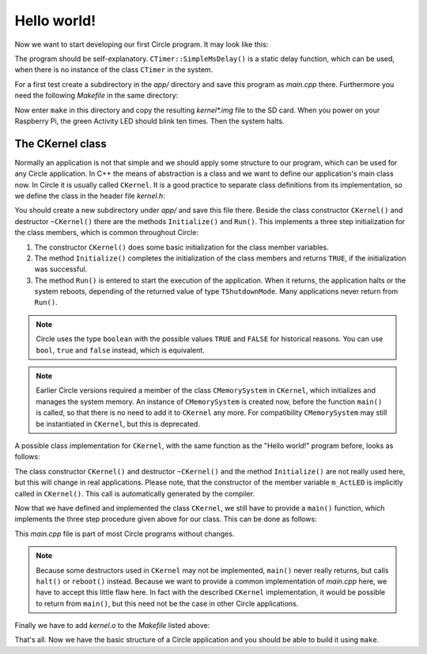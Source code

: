 Hello world!
------------

Now we want to start developing our first Circle program. It may look like this:

.. code-block:: c++
	:caption: main.cpp

	#include <circle/startup.h>	// for EXIT_HALT
	#include <circle/actled.h>
	#include <circle/timer.h>

	int main (void)
	{
		CActLED ActLED;

		for (unsigned i = 1; i <= 10; i++)
		{
			ActLED.On ();
			CTimer::SimpleMsDelay (200);

			ActLED.Off ();
			CTimer::SimpleMsDelay (500);
		}

		return EXIT_HALT;
	}

The program should be self-explanatory. ``CTimer::SimpleMsDelay()`` is a static delay function, which can be used, when there is no instance of the class ``CTimer`` in the system.

For a first test create a subdirectory in the *app/* directory and save this program as *main.cpp* there. Furthermore you need the following *Makefile* in the same directory:

.. code-block:: make
	:caption: Makefile

	CIRCLEHOME = ../..

	OBJS	= main.o

	LIBS	= $(CIRCLEHOME)/lib/libcircle.a

	include $(CIRCLEHOME)/Rules.mk

	-include $(DEPS)

Now enter ``make`` in this directory and copy the resulting *kernel\*.img* file to the SD card. When you power on your Raspberry Pi, the green Activity LED should blink ten times. Then the system halts.

The CKernel class
~~~~~~~~~~~~~~~~~

Normally an application is not that simple and we should apply some structure to our program, which can be used for any Circle application. In C++ the means of abstraction is a class and we want to define our application's main class now. In Circle it is usually called ``CKernel``. It is a good practice to separate class definitions from its implementation, so we define the class in the header file *kernel.h*:

.. code-block:: c++
	:caption: kernel.h

	#ifndef _kernel_h
	#define _kernel_h

	//#include <circle/memory.h>
	#include <circle/actled.h>
	#include <circle/types.h>

	enum TShutdownMode
	{
		ShutdownNone,
		ShutdownHalt,
		ShutdownReboot
	};

	class CKernel
	{
	public:
		CKernel (void);
		~CKernel (void);

		boolean Initialize (void);

		TShutdownMode Run (void);

	private:
		//CMemorySystem	m_Memory;	// not needed any more
		CActLED		m_ActLED;
	};

	#endif

You should create a new subdirectory under *app/* and save this file there. Beside the class constructor ``CKernel()`` and destructor ``~CKernel()`` there are the methods ``Initialize()`` and ``Run()``. This implements a three step initialization for the class members, which is common throughout Circle:

1. The constructor ``CKernel()`` does some basic initialization for the class member variables.
2. The method ``Initialize()`` completes the initialization of the class members and returns ``TRUE``, if the initialization was successful.
3. The method ``Run()`` is entered to start the execution of the application. When it returns, the application halts or the system reboots, depending of the returned value of type ``TShutdownMode``. Many applications never return from ``Run()``.

.. note::

	Circle uses the type ``boolean`` with the possible values ``TRUE`` and ``FALSE`` for historical reasons. You can use ``bool``, ``true`` and ``false`` instead, which is equivalent.

.. note::

	Earlier Circle versions required a member of the class ``CMemorySystem`` in ``CKernel``, which initializes and manages the system memory. An instance of ``CMemorySystem`` is created now, before the function ``main()`` is called, so that there is no need to add it to ``CKernel`` any more. For compatibility ``CMemorySystem`` may still be instantiated in ``CKernel``, but this is deprecated.

A possible class implementation for ``CKernel``, with the same function as the "Hello world!" program before, looks as follows:

.. code-block:: c++
	:caption: kernel.cpp

	#include "kernel.h"
	#include <circle/timer.h>

	CKernel::CKernel (void)
	{
	}

	CKernel::~CKernel (void)
	{
	}

	boolean CKernel::Initialize (void)
	{
		return TRUE;
	}

	TShutdownMode CKernel::Run (void)
	{
		for (unsigned i = 1; i <= 10; i++)
		{
			m_ActLED.On ();
			CTimer::SimpleMsDelay (200);

			m_ActLED.Off ();
			CTimer::SimpleMsDelay (500);
		}

		return ShutdownHalt;
	}

The class constructor ``CKernel()`` and destructor ``~CKernel()`` and the method ``Initialize()`` are not really used here, but this will change in real applications. Please note, that the constructor of the member variable ``m_ActLED`` is implicitly called in ``CKernel()``. This call is automatically generated by the compiler.

Now that we have defined and implemented the class ``CKernel``, we still have to provide a ``main()`` function, which implements the three step procedure given above for our class. This can be done as follows:

.. code-block:: c++
	:caption: main.cpp

	#include "kernel.h"
	#include <circle/startup.h>

	int main (void)
	{
		CKernel Kernel;
		if (!Kernel.Initialize ())
		{
			halt ();
			return EXIT_HALT;
		}

		TShutdownMode ShutdownMode = Kernel.Run ();

		switch (ShutdownMode)
		{
		case ShutdownReboot:
			reboot ();
			return EXIT_REBOOT;

		case ShutdownHalt:
		default:
			halt ();
			return EXIT_HALT;
		}
	}

This *main.cpp* file is part of most Circle programs without changes.

.. note::

	Because some destructors used in ``CKernel`` may not be implemented, ``main()`` never really returns, but calls ``halt()`` or ``reboot()`` instead. Because we want to provide a common implementation of *main.cpp* here, we have to accept this little flaw here. In fact with the described ``CKernel`` implementation, it would be possible to return from ``main()``, but this need not be the case in other Circle applications.

Finally we have to add *kernel.o* to the *Makefile* listed above:

.. code-block:: make
	:caption: Makefile

	CIRCLEHOME = ../..

	OBJS	= main.o kernel.o

	LIBS	= $(CIRCLEHOME)/lib/libcircle.a

	include $(CIRCLEHOME)/Rules.mk

	-include $(DEPS)

That's all. Now we have the basic structure of a Circle application and you should be able to build it using ``make``.
